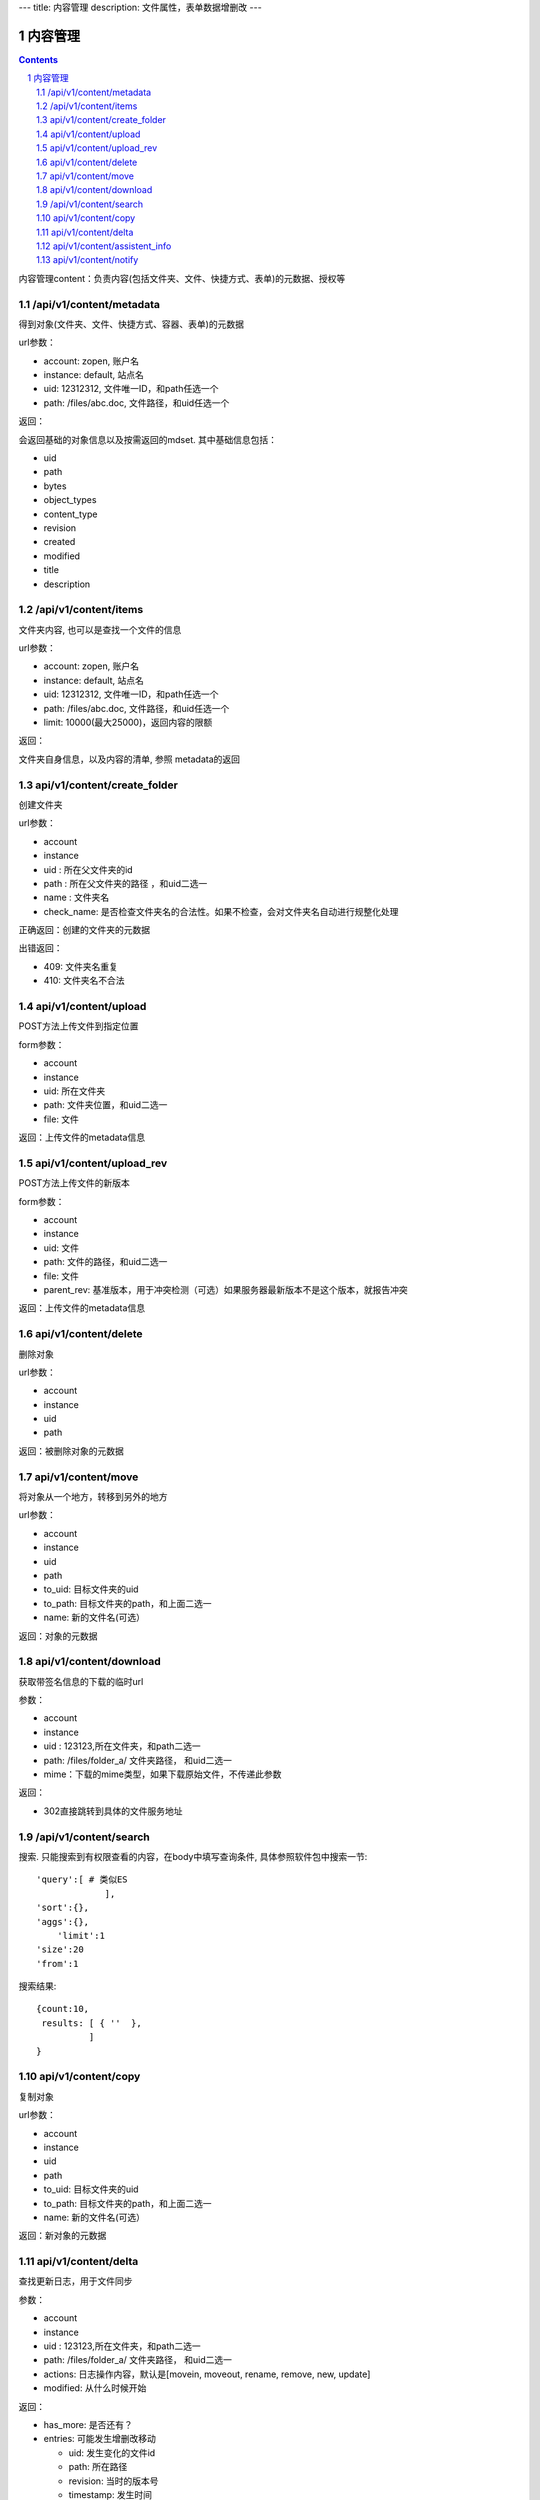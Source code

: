 ---
title: 内容管理
description: 文件属性，表单数据增删改
---

==========================
内容管理
==========================


.. contents::
.. sectnum::

内容管理content：负责内容(包括文件夹、文件、快捷方式、表单)的元数据、授权等

/api/v1/content/metadata
-------------------------
得到对象(文件夹、文件、快捷方式、容器、表单)的元数据

url参数：

- account: zopen, 账户名
- instance: default, 站点名
- uid: 12312312, 文件唯一ID，和path任选一个
- path: /files/abc.doc, 文件路径，和uid任选一个

返回：

会返回基础的对象信息以及按需返回的mdset. 其中基础信息包括：

- uid
- path
- bytes
- object_types
- content_type
- revision
- created
- modified
- title
- description

/api/v1/content/items
-------------------------
文件夹内容, 也可以是查找一个文件的信息

url参数：

- account: zopen, 账户名
- instance: default, 站点名
- uid: 12312312, 文件唯一ID，和path任选一个
- path: /files/abc.doc, 文件路径，和uid任选一个

- limit: 10000(最大25000)，返回内容的限额

返回：

文件夹自身信息，以及内容的清单, 参照 metadata的返回

api/v1/content/create_folder
----------------------------------
创建文件夹

url参数：

- account
- instance
- uid : 所在父文件夹的id
- path : 所在父文件夹的路径 ，和uid二选一
- name : 文件夹名
- check_name: 是否检查文件夹名的合法性。如果不检查，会对文件夹名自动进行规整化处理

正确返回：创建的文件夹的元数据

出错返回：

- 409: 文件夹名重复
- 410: 文件夹名不合法

api/v1/content/upload
----------------------------------
POST方法上传文件到指定位置

form参数：

- account
- instance
- uid: 所在文件夹
- path: 文件夹位置，和uid二选一
- file: 文件

返回：上传文件的metadata信息

api/v1/content/upload_rev
----------------------------------
POST方法上传文件的新版本

form参数：

- account
- instance
- uid: 文件
- path: 文件的路径，和uid二选一
- file: 文件
- parent_rev: 基准版本，用于冲突检测（可选）如果服务器最新版本不是这个版本，就报告冲突

返回：上传文件的metadata信息

api/v1/content/delete
----------------------------------
删除对象

url参数：

- account
- instance
- uid
- path

返回：被删除对象的元数据

api/v1/content/move
----------------------------------
将对象从一个地方，转移到另外的地方

url参数：

- account
- instance
- uid
- path
- to_uid: 目标文件夹的uid
- to_path: 目标文件夹的path，和上面二选一
- name: 新的文件名(可选）

返回：对象的元数据

api/v1/content/download
----------------------------------
获取带签名信息的下载的临时url

参数：

- account
- instance
- uid : 123123,所在文件夹，和path二选一
- path: /files/folder_a/ 文件夹路径， 和uid二选一
- mime：下载的mime类型，如果下载原始文件，不传递此参数

返回：

- 302直接跳转到具体的文件服务地址

/api/v1/content/search
-------------------------
搜索.  只能搜索到有权限查看的内容，在body中填写查询条件, 具体参照软件包中搜索一节::

  'query':[ # 类似ES
               ],
  'sort':{},
  'aggs':{},
      'limit':1
  'size':20
  'from':1

搜索结果::

  {count:10,
   results: [ { ''  },
            ]
  }

api/v1/content/copy
----------------------------------
复制对象

url参数：

- account
- instance
- uid
- path
- to_uid: 目标文件夹的uid
- to_path: 目标文件夹的path，和上面二选一
- name: 新的文件名(可选）

返回：新对象的元数据

api/v1/content/delta
----------------------------------
查找更新日志，用于文件同步

参数：

- account
- instance
- uid : 123123,所在文件夹，和path二选一
- path: /files/folder_a/ 文件夹路径， 和uid二选一
- actions: 日志操作内容，默认是[movein, moveout, rename, remove, new, update]
- modified: 从什么时候开始

返回：

- has_more: 是否还有？
- entries: 可能发生增删改移动

  - uid: 发生变化的文件id
  - path: 所在路径
  - revision: 当时的版本号
  - timestamp: 发生时间
  - action: movein/moveout/rename/remove/new/update

https://www.dropbox.com/developers/core/docs#delta

api/v1/content/assistent_info
----------------------------------
查询桌面助手的信息，包括版本、下载地址等

返回各个版本的下载信息::

 { 'windows': {
      'build_number': 1, #build号
      'version': '1.0', # 版本号
      'filename': 'assistent.exe', #下载地址
      },
   'mac': {},
   'linux': {},
 }


api/v1/content/notify
----------------------------------
发送消息

url参数：

- account
- instance
- uid: 关联对象的uid, 如无关联对象，可不传
- path: 关联对象的path，和上面二选一，如无关联对象可不传
- action: 具体做了什么操作
- body: 消息正文
- title: 可选的标题
- from_pid: 来自谁
- to_pids: 发送给谁, 如果为空，发送给关联对象的关注人
- exclude_me: 排除自己
- excldue_ids: 排除那些人
- attachments: 附件的uid集合
- methods: 通知方式

action: 操作名

每个action对应的各种翻译msgid为： action_xxx

- share： 分享
- new : 新建
- edit: 编辑
- upload：上传
- comment: 评论
- new_revision: 更新版本
- fix_revision: 定版
- workflow_sign ： 触发流程
- workflow_resign ： 更改流程
- remind: 催办

注意：根据不同的action，以及不同的object_types类型，自动选择不同的消息通知频道进行提醒

返回：成功与否
